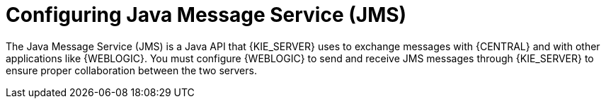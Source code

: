 [id='wls-jms-configure-con']
= Configuring Java Message Service (JMS)

The Java Message Service (JMS) is a Java API that {KIE_SERVER} uses to exchange messages with {CENTRAL} and with other applications like {WEBLOGIC}. You must configure {WEBLOGIC} to send and receive JMS messages through {KIE_SERVER} to ensure proper collaboration between the two servers.
